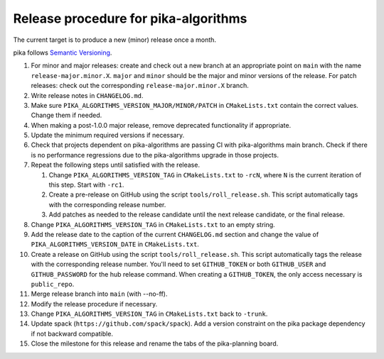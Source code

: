 ..
    Copyright (c)      2022 ETH Zurich
    Copyright (c) 2007-2017 Louisiana State University

    SPDX-License-Identifier: BSL-1.0
    Distributed under the Boost Software License, Version 1.0. (See accompanying
    file LICENSE_1_0.txt or copy at http://www.boost.org/LICENSE_1_0.txt)

Release procedure for pika-algorithms
=====================================

The current target is to produce a new (minor) release once a month.

pika follows `Semantic Versioning <https://semver.org>`_.

#. For minor and major releases: create and check out a new branch at an
   appropriate point on ``main`` with the name ``release-major.minor.X``.
   ``major`` and ``minor`` should be the major and minor versions of the
   release. For patch releases: check out the corresponding
   ``release-major.minor.X`` branch.

#. Write release notes in ``CHANGELOG.md``.

#. Make sure ``PIKA_ALGORITHMS_VERSION_MAJOR/MINOR/PATCH`` in ``CMakeLists.txt``
   contain the correct values. Change them if needed.

#. When making a post-1.0.0 major release, remove deprecated functionality if
   appropriate.

#. Update the minimum required versions if necessary.

#. Check that projects dependent on pika-algorithms are passing CI with
   pika-algorithms main branch.  Check if there is no performance regressions
   due to the pika-algorithms upgrade in those projects.

#. Repeat the following steps until satisfied with the release.

   #. Change ``PIKA_ALGORITHMS_VERSION_TAG`` in ``CMakeLists.txt`` to ``-rcN``,
      where ``N`` is the current iteration of this step. Start with ``-rc1``.

   #. Create a pre-release on GitHub using the script ``tools/roll_release.sh``.
      This script automatically tags with the corresponding release number.

   #. Add patches as needed to the release candidate until the next release
      candidate, or the final release.

#. Change ``PIKA_ALGORITHMS_VERSION_TAG`` in ``CMakeLists.txt`` to an empty
   string.

#. Add the release date to the caption of the current ``CHANGELOG.md`` section
   and change the value of ``PIKA_ALGORITHMS_VERSION_DATE`` in ``CMakeLists.txt``.

#. Create a release on GitHub using the script ``tools/roll_release.sh``. This
   script automatically tags the release with the corresponding release number.
   You'll need to set ``GITHUB_TOKEN`` or both ``GITHUB_USER`` and
   ``GITHUB_PASSWORD`` for the hub release command. When creating a
   ``GITHUB_TOKEN``, the only access necessary is ``public_repo``.

#. Merge release branch into ``main`` (with --no-ff).

#. Modify the release procedure if necessary.

#. Change ``PIKA_ALGORITHMS_VERSION_TAG`` in ``CMakeLists.txt`` back to ``-trunk``.

#. Update spack (``https://github.com/spack/spack``). Add a version constraint on
   the pika package dependency if not backward compatible.

#. Close the milestone for this release and rename the tabs of the pika-planning
   board.
